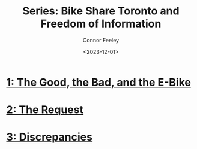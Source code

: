 #+title: Series: Bike Share Toronto and Freedom of Information
#+author: Connor Feeley
#+date: <2023-12-01>

* [[file:toronto-foi-request.org][1: The Good, the Bad, and the E-Bike]]
* [[file:the-request.org][2: The Request]]
* [[file:discrepancies-in-the-api.org][3: Discrepancies]]
